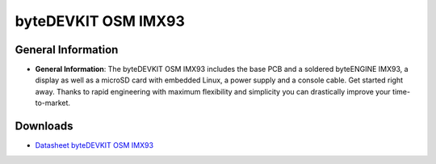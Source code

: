 ####################
byteDEVKIT OSM IMX93
####################

.. image:: https://www.bytesatwork.io/wp-content/uploads/2024/09/BaW_DEV1_persp_bottom_1-1.png
   :height: 250px
   :align: right

********************
General Information
********************

-  **General Information**:
   The byteDEVKIT OSM IMX93 includes the base PCB and a soldered byteENGINE IMX93, a display as well as a microSD card with embedded Linux, a power supply and a console cable. Get started right away. Thanks to rapid engineering with maximum flexibility and simplicity you can drastically improve your time-to-market.


*********
Downloads
*********

-  `Datasheet byteDEVKIT OSM IMX93 <https://www.bytesatwork.io/wp-content/uploads/2024/07/Datasheet_byteDEVKIT_OSM-S-V0.1.pdf>`_


.. This is the footer, don't edit after this
.. image:: ../images/wiki_footer.jpg
   :align: center
   :target: https://www.bytesatwork.io